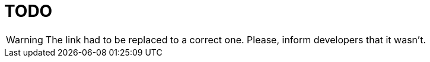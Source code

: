 = TODO

WARNING: The link had to be replaced to a correct one. Please, inform developers that it wasn't.


